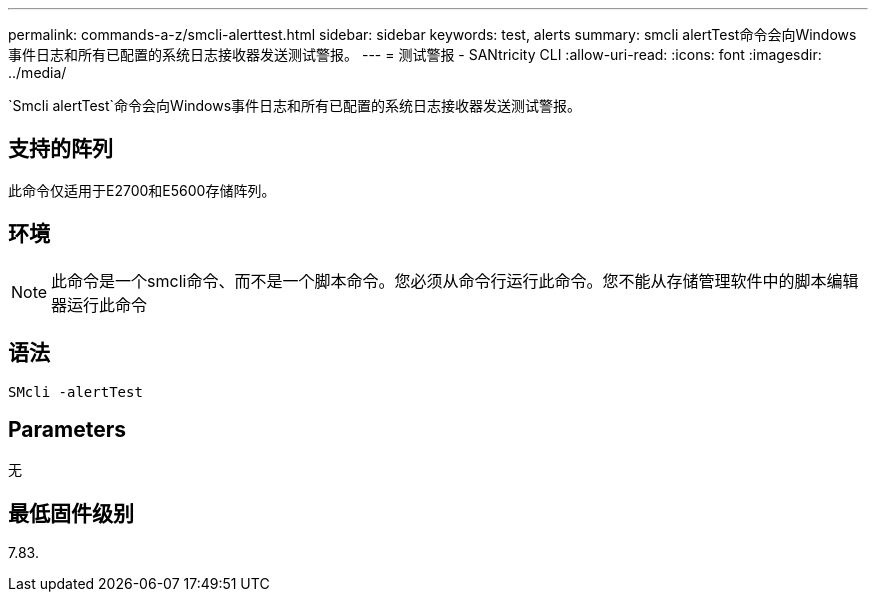 ---
permalink: commands-a-z/smcli-alerttest.html 
sidebar: sidebar 
keywords: test, alerts 
summary: smcli alertTest命令会向Windows事件日志和所有已配置的系统日志接收器发送测试警报。 
---
= 测试警报 - SANtricity CLI
:allow-uri-read: 
:icons: font
:imagesdir: ../media/


[role="lead"]
`Smcli alertTest`命令会向Windows事件日志和所有已配置的系统日志接收器发送测试警报。



== 支持的阵列

此命令仅适用于E2700和E5600存储阵列。



== 环境

[NOTE]
====
此命令是一个smcli命令、而不是一个脚本命令。您必须从命令行运行此命令。您不能从存储管理软件中的脚本编辑器运行此命令

====


== 语法

[source, cli]
----
SMcli -alertTest
----


== Parameters

无



== 最低固件级别

7.83.

